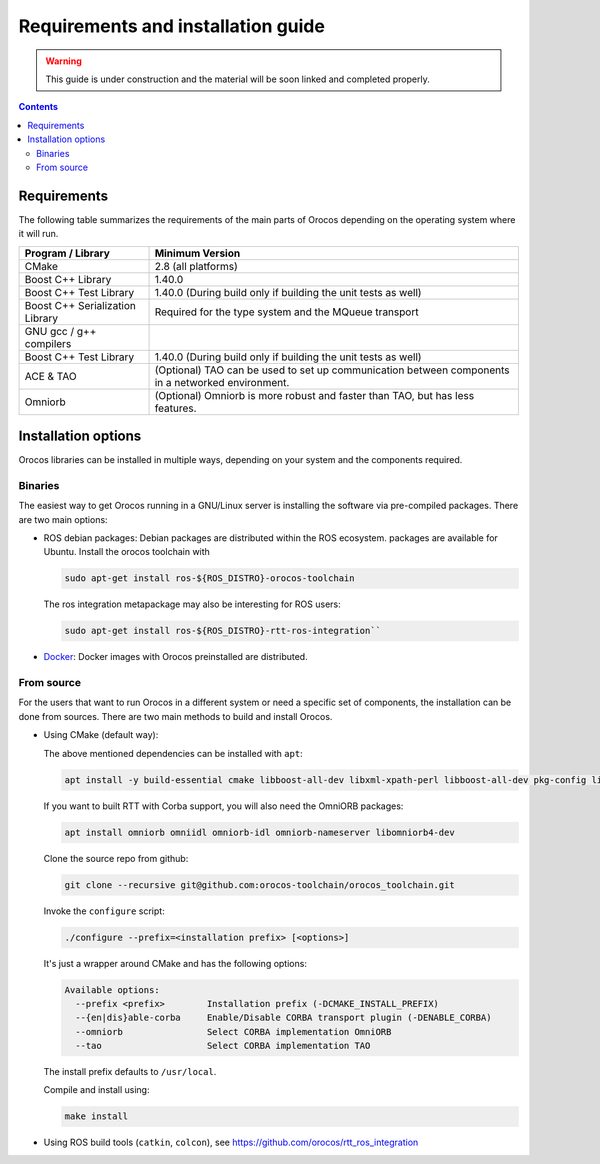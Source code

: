 
===================================
Requirements and installation guide
===================================

.. warning::
   This guide is under construction and the material will be soon linked and
   completed properly.

.. contents::
   :depth: 3
..

Requirements
============

The following table summarizes the requirements of the main parts of
Orocos depending on the operating system where it will run.

+---------------------------------+---------------------------------------------------------------------------------------------------+
| Program / Library               | Minimum Version                                                                                   |
+=================================+===================================================================================================+
| CMake                           | 2.8   (all platforms)                                                                             |
+---------------------------------+---------------------------------------------------------------------------------------------------+
| Boost C++ Library               | 1.40.0                                                                                            |
+---------------------------------+---------------------------------------------------------------------------------------------------+
| Boost C++ Test Library          | 1.40.0 (During build only if building the unit tests as well)                                     |
+---------------------------------+---------------------------------------------------------------------------------------------------+
| Boost C++ Serialization Library | Required for the type system and the MQueue transport                                             |
+---------------------------------+---------------------------------------------------------------------------------------------------+
| GNU gcc / g++ compilers         |                                                                                                   |
+---------------------------------+---------------------------------------------------------------------------------------------------+
| Boost C++ Test Library          | 1.40.0 (During build only if building the unit tests as well)                                     |
+---------------------------------+---------------------------------------------------------------------------------------------------+
| ACE & TAO                       | (Optional) TAO can be used to set up communication between components in a networked environment. |
+---------------------------------+---------------------------------------------------------------------------------------------------+
| Omniorb                         | (Optional) Omniorb is more robust and faster than TAO, but has less features.                     |
+---------------------------------+---------------------------------------------------------------------------------------------------+

.. _installation-options:

Installation options
====================

Orocos libraries can be installed in multiple ways, depending on your system
and the components required.

Binaries
********

The easiest way to get Orocos running in a GNU/Linux server is installing
the software via pre-compiled packages. There are two main options:

- ROS debian packages: Debian packages are distributed within the ROS ecosystem.
  packages are available for Ubuntu. Install the orocos toolchain with

  .. code-block:: bash

    sudo apt-get install ros-${ROS_DISTRO}-orocos-toolchain

  The ros integration metapackage may also be interesting for ROS users:

  .. code-block:: bash

    sudo apt-get install ros-${ROS_DISTRO}-rtt-ros-integration``

- `Docker <https://hub.docker.com/u/orocos>`_: Docker images with Orocos
  preinstalled are distributed.

From source
***********

For the users that want to run Orocos in a different system or need a specific
set of components, the installation can be done from sources.
There are two main methods to build and install Orocos.

- Using CMake (default way):

  The above mentioned dependencies can be installed with ``apt``:

  .. code-block:: bash

      apt install -y build-essential cmake libboost-all-dev libxml-xpath-perl libboost-all-dev pkg-config libxml2-dev

  If you want to built RTT with Corba support, you will also need the OmniORB packages:

  .. code-block:: bash

      apt install omniorb omniidl omniorb-idl omniorb-nameserver libomniorb4-dev

  Clone the source repo from github:

  .. code-block:: bash

      git clone --recursive git@github.com:orocos-toolchain/orocos_toolchain.git

  Invoke the ``configure`` script:

  .. code-block:: bash

    ./configure --prefix=<installation prefix> [<options>]

  It's just a wrapper around CMake and has the following options:

  .. code-block:: none

    Available options:
      --prefix <prefix>        Installation prefix (-DCMAKE_INSTALL_PREFIX)
      --{en|dis}able-corba     Enable/Disable CORBA transport plugin (-DENABLE_CORBA)
      --omniorb                Select CORBA implementation OmniORB
      --tao                    Select CORBA implementation TAO

  The install prefix defaults to ``/usr/local``.

  Compile and install using:

  .. code-block:: bash

    make install

- Using ROS build tools (``catkin``, ``colcon``), see https://github.com/orocos/rtt_ros_integration
